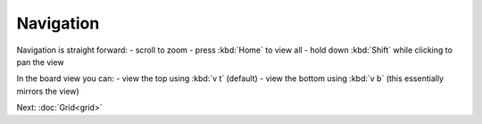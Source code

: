 Navigation
==========

Navigation is straight forward: 
- scroll to zoom
- press :kbd:`Home` to view all
- hold down :kbd:`Shift` while clicking to pan the view

In the board view you can:
- view the top using :kbd:`v t` (default)
- view the bottom using :kbd:`v b` (this essentially mirrors the view)


Next: :doc:`Grid<grid>`
